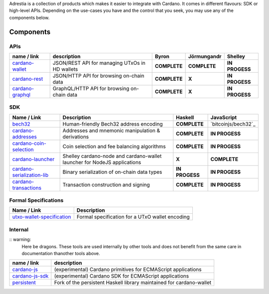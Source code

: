 Adrestia is a collection of products which makes it easier to integrate
with Cardano. It comes in different flavours: SDK or high-level APIs.
Depending on the use-cases you have and the control that you seek, you
may use any of the components below.

Components
----------

APIs
~~~~

+--------------------+--------------+--------------+--------------+----------------+
|    name / link     | description  |    Byron     | Jörmungandr  |    Shelley     |
+====================+==============+==============+==============+================+
| `cardano-wallet`_  | JSON/REST    | **COMPLETE** | **COMPLETE** | **IN PROGESS** |
|                    | API for      |              |              |                |
|                    | managing     |              |              |                |
|                    | UTxOs in HD  |              |              |                |
|                    | wallets      |              |              |                |
+--------------------+--------------+--------------+--------------+----------------+
| `cardano-rest`_    | JSON/HTTP    | **COMPLETE** | **X**        | **IN PROGESS** |
|                    | API for      |              |              |                |
|                    | browsing     |              |              |                |
|                    | on-chain     |              |              |                |
|                    | data         |              |              |                |
+--------------------+--------------+--------------+--------------+----------------+
| `cardano-graphql`_ |              | **COMPLETE** | **X**        | **IN PROGESS** |
|                    | GraphQL/HTTP |              |              |                |
|                    | API for      |              |              |                |
|                    | browsing     |              |              |                |
|                    | on-chain     |              |              |                |
|                    | data         |              |              |                |
+--------------------+--------------+--------------+--------------+----------------+

SDK
~~~

+------------------------------+----------------+----------------+---------------------+
|         Name / Link          |  Description   |    Haskell     |     JavaScript      |
+==============================+================+================+=====================+
| `bech32`_                    | Human-friendly | **COMPLETE**   | `bitcoinjs/bech32`_ |
|                              | Bech32 address |                |                     |
|                              | encoding       |                |                     |
+------------------------------+----------------+----------------+---------------------+
| `cardano-addresses`_         | Addresses and  | **COMPLETE**   | **IN PROGESS**      |
|                              | mnemonic       |                |                     |
|                              | manipulation & |                |                     |
|                              | derivations    |                |                     |
+------------------------------+----------------+----------------+---------------------+
| `cardano-coin-selection`_    | Coin selection | **COMPLETE**   | **IN PROGESS**      |
|                              | and fee        |                |                     |
|                              | balancing      |                |                     |
|                              | algorithms     |                |                     |
+------------------------------+----------------+----------------+---------------------+
| `cardano-launcher`_          | Shelley        | **X**          | **COMPLETE**        |
|                              | cardano-node   |                |                     |
|                              | and            |                |                     |
|                              | cardano-wallet |                |                     |
|                              | launcher for   |                |                     |
|                              | NodeJS         |                |                     |
|                              | applications   |                |                     |
+------------------------------+----------------+----------------+---------------------+
| `cardano-serialization-lib`_ | Binary         | **IN PROGESS** | **IN PROGESS**      |
|                              | serialization  |                |                     |
|                              | of on-chain    |                |                     |
|                              | data types     |                |                     |
+------------------------------+----------------+----------------+---------------------+
| `cardano-transactions`_      | Transaction    | **COMPLETE**   | **IN PROGESS**      |
|                              | construction   |                |                     |
|                              | and signing    |                |                     |
+------------------------------+----------------+----------------+---------------------+

Formal Specifications
~~~~~~~~~~~~~~~~~~~~~

+------------------------------+-------------------------------------------------+
|         Name / Link          |                   Description                   |
+==============================+=================================================+
| `utxo-wallet-specification`_ | Formal specification for a UTxO wallet encoding |
+------------------------------+-------------------------------------------------+

Internal
~~~~~~~~

:: warning: 
   Here be dragons. These tools are used internally by other tools and does not benefit from the same care in documentation thanother tools above.

+-------------------+--------------------------------------------------+
|    name / link    |                   description                    |
+===================+==================================================+
| `cardano-js`_     | (experimental) Cardano primitives for ECMAScript |
|                   | applications                                     |
+-------------------+--------------------------------------------------+
| `cardano-js-sdk`_ | (experimental) Cardano SDK for ECMAScript        |
|                   | applications                                     |
+-------------------+--------------------------------------------------+
| `persistent`_     | Fork of the persistent Haskell library           |
|                   | maintained for cardano-wallet                    |
+-------------------+--------------------------------------------------+

.. _cardano-wallet: https://github.com/input-output-hk/cardano-wallet
.. _cardano-rest: https://github.com/input-output-hk/cardano-rest
.. _cardano-graphql: https://github.com/input-output-hk/cardano-graphql
.. _bech32: https://github.com/bitcoinjs/bech32
.. _cardano-addresses: https://github.com/input-output-hk/cardano-addresses
.. _cardano-coin-selection: https://github.com/input-output-hk/cardano-coin-selection
.. _cardano-launcher: https://github.com/input-output-hk/cardano-launcher
.. _cardano-serialization-lib: https://github.com/input-output-hk/cardano-serialization-lib
.. _cardano-transactions: https://github.com/input-output-hk/cardano-transactions
.. _utxo-wallet-specification: https://github.com/input-output-hk/utxo-wallet-specification
.. _cardano-js: https://github.com/input-output-hk/cardano-js
.. _cardano-js-sdk: https://github.com/input-output-hk/cardano-js-sdk
.. _persistent: https://github.com/input-output-hk/persistent
